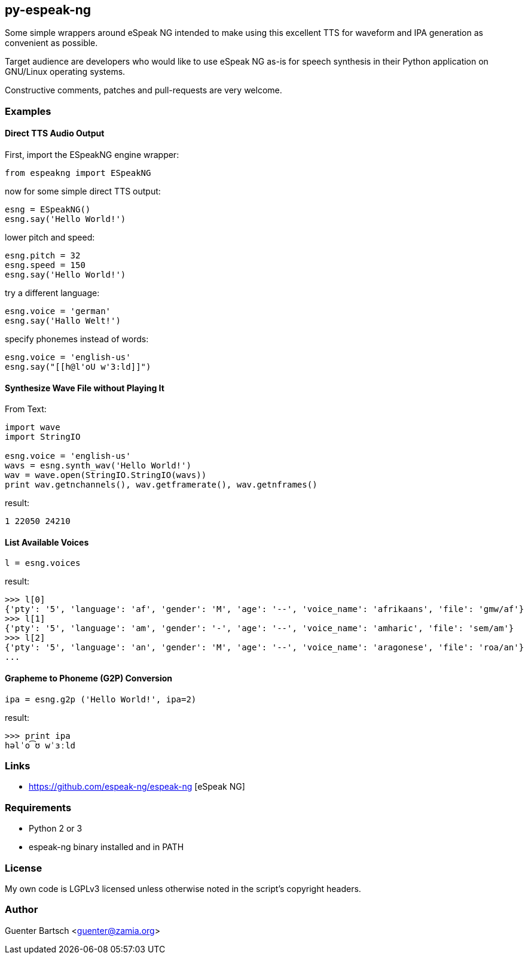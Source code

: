 py-espeak-ng
------------

Some simple wrappers around eSpeak NG intended to make using this excellent TTS
for waveform and IPA generation as convenient as possible. 

Target audience are developers who would like to use eSpeak NG as-is for speech
synthesis in their Python application on GNU/Linux operating systems.

Constructive comments, patches and pull-requests are very welcome.

Examples
~~~~~~~~

Direct TTS Audio Output
^^^^^^^^^^^^^^^^^^^^^^^

First, import the ESpeakNG engine wrapper:
[source,python]
----
from espeakng import ESpeakNG
----

now for some simple direct TTS output:

[source,python]
----
esng = ESpeakNG()
esng.say('Hello World!')
----

lower pitch and speed:
[source,python]
----
esng.pitch = 32
esng.speed = 150
esng.say('Hello World!')
----

try a different language:
[source,python]
----
esng.voice = 'german'
esng.say('Hallo Welt!')
----

specify phonemes instead of words:
[source,python]
----
esng.voice = 'english-us'
esng.say("[[h@l'oU w'3:ld]]")
----

Synthesize Wave File without Playing It
^^^^^^^^^^^^^^^^^^^^^^^^^^^^^^^^^^^^^^^

From Text:

[source,python]
----
import wave
import StringIO

esng.voice = 'english-us'
wavs = esng.synth_wav('Hello World!')
wav = wave.open(StringIO.StringIO(wavs))
print wav.getnchannels(), wav.getframerate(), wav.getnframes()
----
result:
----
1 22050 24210
----

List Available Voices
^^^^^^^^^^^^^^^^^^^^^
[source,python]
----
l = esng.voices
----
result:
----
>>> l[0]
{'pty': '5', 'language': 'af', 'gender': 'M', 'age': '--', 'voice_name': 'afrikaans', 'file': 'gmw/af'}
>>> l[1]
{'pty': '5', 'language': 'am', 'gender': '-', 'age': '--', 'voice_name': 'amharic', 'file': 'sem/am'}
>>> l[2]
{'pty': '5', 'language': 'an', 'gender': 'M', 'age': '--', 'voice_name': 'aragonese', 'file': 'roa/an'}
...
----

Grapheme to Phoneme (G2P) Conversion
^^^^^^^^^^^^^^^^^^^^^^^^^^^^^^^^^^^^
[source,python]
----
ipa = esng.g2p ('Hello World!', ipa=2)

----
result:
----
>>> print ipa
həlˈo͡ʊ wˈɜːld
----


Links
~~~~~

* https://github.com/espeak-ng/espeak-ng [eSpeak NG]

Requirements
~~~~~~~~~~~~

* Python 2 or 3
* espeak-ng binary installed and in PATH

License
~~~~~~~

My own code is LGPLv3 licensed unless otherwise noted in the script's copyright
headers.

Author
~~~~~~

Guenter Bartsch <guenter@zamia.org>

